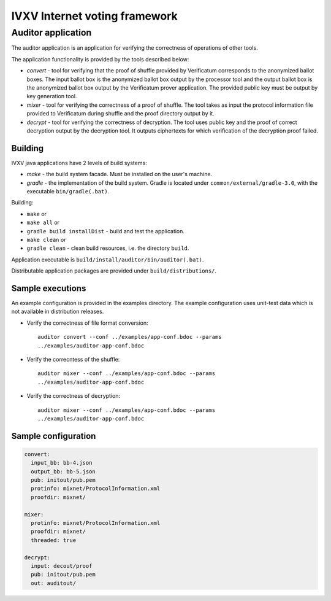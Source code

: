 ================================
 IVXV Internet voting framework
================================
---------------------
 Auditor application
---------------------

The auditor application is an application for verifying the correctness of
operations of other tools.

The application functionality is provided by the tools described below:

* *convert* - tool for verifying that the proof of shuffle provided by
  Verificatum corresponds to the anonymized ballot boxes. The input ballot box
  is the anonymized ballot box output by the processor tool and the output
  ballot box is the anonymized ballot box output by the Verificatum prover
  application. The provided public key must be output by key generation
  tool.
* *mixer* - tool for verifying the correctness of a proof of shuffle. The tool
  takes as input the protocol information file provided to Verificatum during
  shuffle and the proof directory output by it.
* *decrypt* - tool for verifying the correctness of decryption. The tool uses
  public key and the proof of correct decryption output by the decryption tool.
  It outputs ciphertexts for which verification of the decryption proof failed.

Building
--------

IVXV java applications have 2 levels of build systems:

* *make* - the build system facade. Must be installed on the user's machine.
* *gradle* - the implementation of the build system. Gradle is located under
  ``common/external/gradle-3.0``, with the executable ``bin/gradle(.bat)``.

Building:

* ``make`` or
* ``make all`` or
* ``gradle build installDist`` - build and test the application.
* ``make clean`` or
* ``gradle clean`` - clean build resources, i.e. the directory ``build``.

Application executable is ``build/install/auditor/bin/auditor(.bat)``.

Distributable application packages are provided under ``build/distributions/``.

Sample executions
-----------------

An example configuration is provided in the examples directory. The example
configuration uses unit-test data which is not available in distribution
releases.

* Verify the correctness of file format conversion::

    auditor convert --conf ../examples/app-conf.bdoc --params
    ../examples/auditor-app-conf.bdoc

* Verify the correcntess of the shuffle::

    auditor mixer --conf ../examples/app-conf.bdoc --params
    ../examples/auditor-app-conf.bdoc

* Verify the correctness of decryption::

    auditor mixer --conf ../examples/app-conf.bdoc --params
    ../examples/auditor-app-conf.bdoc

Sample configuration
--------------------

.. code-block:: yaml

  convert:
    input_bb: bb-4.json
    output_bb: bb-5.json
    pub: initout/pub.pem
    protinfo: mixnet/ProtocolInformation.xml
    proofdir: mixnet/

  mixer:
    protinfo: mixnet/ProtocolInformation.xml
    proofdir: mixnet/
    threaded: true

  decrypt:
    input: decout/proof
    pub: initout/pub.pem
    out: auditout/
